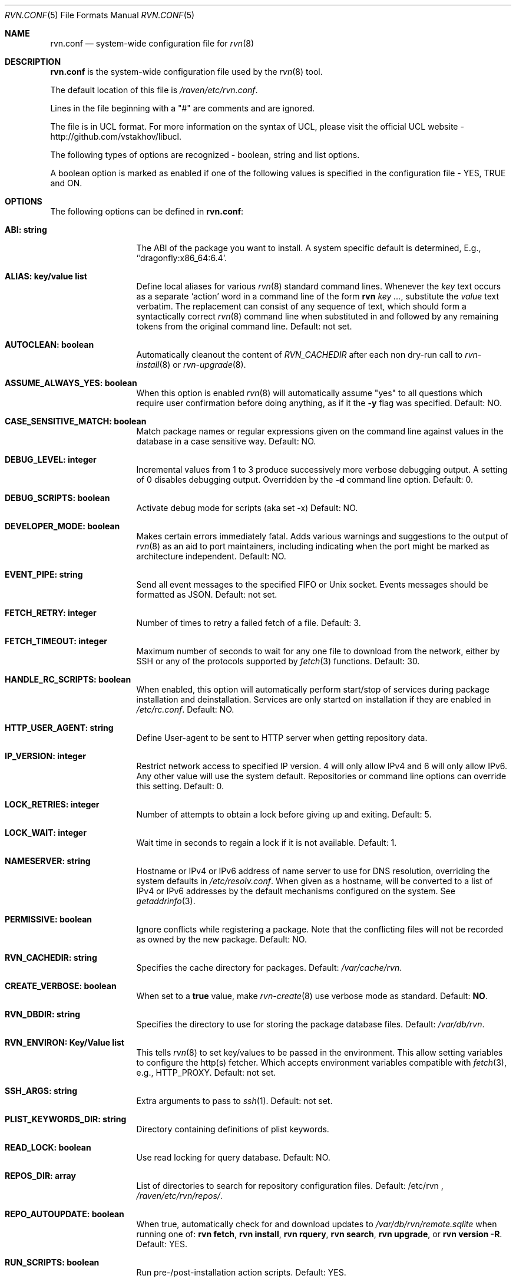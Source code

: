 .Dd May 20, 2024
.Dt RVN.CONF 5
.Os
.Sh NAME
.Nm "rvn.conf"
.Nd system-wide configuration file for
.Xr rvn 8
.Sh DESCRIPTION
.Nm
is the system-wide configuration file used by the
.Xr rvn 8
tool.
.Pp
The default location of this file is
.Pa /raven/etc/rvn.conf .
.Pp
Lines in the file beginning with a "#" are comments
and are ignored.
.Pp
The file is in UCL format.
For more information on the syntax of UCL,
please visit the official UCL website - http://github.com/vstakhov/libucl.
.Pp
The following types of options are recognized -
boolean, string and list options.
.Pp
A boolean option is marked as enabled if one of the following values is
specified in the configuration file -
.Dv YES, TRUE
and
.Dv ON .
.Sh OPTIONS
The following options can be defined in
.Nm :
.Bl -tag -width ".Cm ABI: string"
.It Cm ABI: string
The ABI of the package you want to install.
A system specific default is determined, E.g.,
.Ql 'dragonfly:x86_64:6.4 .
.It Cm ALIAS: key/value list
Define local aliases for various
.Xr rvn 8
standard command lines.
Whenever the
.Em key
text occurs as a separate
.Sq action
word in a command line of the form
.Nm rvn Em key ... ,
substitute the
.Em value
text verbatim.
The replacement can consist of any sequence of text, which should form
a syntactically correct
.Xr rvn 8
command line when substituted in and followed by any remaining tokens from
the original command line.
Default: not set.
.It Cm AUTOCLEAN: boolean
Automatically cleanout the content of
.Em RVN_CACHEDIR
after each non dry-run call to
.Xr rvn-install 8
or
.Xr rvn-upgrade 8 .
.It Cm ASSUME_ALWAYS_YES: boolean
When this option is enabled
.Xr rvn 8
will automatically assume "yes" to all questions
which require user confirmation before doing anything, as if it
the
.Fl y
flag was specified.
Default: NO.
.It Cm CASE_SENSITIVE_MATCH: boolean
Match package names or regular expressions given on the command line
against values in the database in a case sensitive way.
Default: NO.
.It Cm DEBUG_LEVEL: integer
Incremental values from 1 to 3 produce successively more verbose
debugging output.
A setting of 0 disables debugging output.
Overridden by the
.Fl d
command line option.
Default: 0.
.It Cm DEBUG_SCRIPTS: boolean
Activate debug mode for scripts (aka set -x)
Default: NO.
.It Cm DEVELOPER_MODE: boolean
Makes certain errors immediately fatal.
Adds various warnings and
suggestions to the output of
.Xr rvn 8
as an aid to port maintainers, including indicating when the port
might be marked as architecture independent.
Default: NO.
.It Cm EVENT_PIPE: string
Send all event messages to the specified FIFO or Unix socket.
Events messages should be formatted as JSON.
Default: not set.
.It Cm FETCH_RETRY: integer
Number of times to retry a failed fetch of a file.
Default: 3.
.It Cm FETCH_TIMEOUT: integer
Maximum number of seconds to wait for any one file to download from the
network, either by SSH or any of the protocols supported by
.Xr fetch 3
functions.
Default: 30.
.It Cm HANDLE_RC_SCRIPTS: boolean
When enabled, this option will automatically perform start/stop of
services during package installation and deinstallation.
Services are only started on installation if they are enabled in
.Pa /etc/rc.conf .
Default: NO.
.It Cm HTTP_USER_AGENT: string
Define User-agent to be sent to HTTP server when getting repository
data.
.It Cm IP_VERSION: integer
Restrict network access to specified IP version.
4 will only allow IPv4 and 6 will only allow IPv6.
Any other value will use the system default.
Repositories or command line options can override this setting.
Default: 0.
.It Cm LOCK_RETRIES: integer
Number of attempts to obtain a lock before giving up and exiting.
Default: 5.
.It Cm LOCK_WAIT: integer
Wait time in seconds to regain a lock if it is not available.
Default: 1.
.It Cm NAMESERVER: string
Hostname or IPv4 or IPv6 address of name server to use for DNS
resolution, overriding the system defaults in
.Pa /etc/resolv.conf .
When given as a hostname, will be converted to a list of IPv4 or IPv6
addresses by the default mechanisms configured on the system.
See
.Xr getaddrinfo 3 .
.It Cm PERMISSIVE: boolean
Ignore conflicts while registering a package.
Note that the conflicting files will not be recorded as owned by the new
package.
Default: NO.
.It Cm RVN_CACHEDIR: string
Specifies the cache directory for packages.
Default:
.Pa /var/cache/rvn .
.It Cm CREATE_VERBOSE: boolean
When set to a
.Sy true
value, make
.Xr rvn-create 8
use verbose mode as standard.
Default:
.Sy NO .
.It Cm RVN_DBDIR: string
Specifies the directory to use for storing the package
database files.
Default:
.Pa /var/db/rvn .
.It Cm RVN_ENVIRON: Key/Value list
This tells
.Xr rvn 8
to set key/values to be passed in the environment.
This allow setting variables to configure the http(s) fetcher.
Which accepts environment variables compatible with
.Xr fetch 3 ,
e.g.,
.Ev HTTP_PROXY .
Default: not set.
.It Cm SSH_ARGS: string
Extra arguments to pass to
.Xr ssh 1 .
Default: not set.
.It Cm PLIST_KEYWORDS_DIR: string
Directory containing definitions of plist keywords.
.It Cm READ_LOCK: boolean
Use read locking for query database.
Default: NO.
.It Cm REPOS_DIR: array
List of directories to search for repository configuration files.
Default: /etc/rvn ,
.Pa /raven/etc/rvn/repos/ .
.It Cm REPO_AUTOUPDATE: boolean
When true, automatically check for and download updates to
.Pa /var/db/rvn/remote.sqlite
when running one of:
.Nm rvn fetch ,
.Nm rvn install ,
.Nm rvn rquery ,
.Nm rvn search ,
.Nm rvn upgrade ,
or
.Nm rvn version -R .
Default: YES.
.It Cm RUN_SCRIPTS: boolean
Run pre-/post-installation action scripts.
Default: YES.
.It Cm SQLITE_PROFILE: boolean
Profile SQLite queries.
Default: NO.
.It Cm SSH_RESTRICT_DIR: string
Directory which the ssh subsystem will be restricted to.
Default: not set.
.It Cm SYSLOG: boolean
Log all of the installation/deinstallation/upgrade operations via
.Xr syslog 3 .
Default: YES.
.It Cm VERSION_SOURCE: string
Default database for comparing version numbers in
.Xr rvn-version 8 .
Valid values are
.Sy S
for snapshot index,
.Sy I
for release index,
.Sy R
for remote catalog.
Default: release index
.It Cm VALID_URL_SCHEME
List of url scheme that rvn can accept while parsing the repository
confguration file. .
.It Cm WARN_SIZE_LIMIT: integer
When download and total change is less than than this option, don't ask
the user to confirm the desired action.
Default:
.Sy 1048576
.Pq 1MB .
.El
.Sh REPOSITORY CONFIGURATION
To use a repository you will need at least one repository
configuration file.
.Pp
Repository configuration files are searched for in order of the
directories listed in the
.Cm REPOS_DIR
array,
which defaults to
.Pa /raven/etc/rvn/repos/ .
.Pp
Filenames are arbitrary, but they must end with the
.Sq .conf
extension.
For example
.Pa /raven/etc/rvn/repos/myrepo.conf .
.Pp
A repository file is in UCL format and has the following form:
.Bl -tag -width "XXXX"
.It Cm myrepo:
.Bl -tag -width "XXXXXXXX"
.It Cm ENABLED: boolean
The repository will be used only if this option is enabled.
(default: true)
.It Cm MASTER: boolean
There can only be one enabled master repository which provides the
reference digest for the catalog.
Only mirrors that agree on this checksum and have a catalog that matches
the checksum will be allowed to provide the catalog and packages.
Any later enabled masters will be ignored.
(default: true)
.It Cm URL: string
URL for this repository.
.It Cm SCP_PRIVATE_KEY: string
Path to PEM-encoded private key to be used with SCP URLs.
.It Cm SCP_PUBLIC_KEY: string
Path to the public key that was generated with the SCP private key.
.It Cm MIRROR_TYPE: string
MIRROR_TYPE for this repository.
Must be
.Dv SRV
or
.Dv NONE .
(default: NONE)
.It Cm SIGNATURE_TYPE: string
Specifies what type of signature this repository uses.
Must be
.Dv NONE ,
.Dv PUBKEY or
.Dv FINGERPRINTS .
(default: NONE)
.It Cm PUBKEY: string
Set to the path of the public key file for this repository.
(default: NONE)
.It Cm FINGERPRINTS: string
Set to the path of the directory containing the trusted and revoked
subdirectories for this repository.
.It Cm IP_VERSION: integer
Restrict network access to specified IP version.
4 will only allow IPv4 and 6 will only allow IPv6.
Any other value will use the system default.
This option overrides the global setting with the same name and can be
overwritten by a command line option.
(default: 0)
.It Cm PRIORITY: integer
Set the priority of the repository.
This only applies to repositories that are not serving in a master role,
in other words, an alternate/backup mirror.
The mirror with the highest numeric priority are utilized first.
Upon a tie, the repo whose name is first in the alphabet will have
a higher priority.
(default: 0)
.It Cm ENV: object
A list of key value entries that will be passed as environment variable
for the bundled curl library per repository.
.El
.El
.Pp
For a
.Cm MIRROR_TYPE
of
.Dv NONE ,
any of the following URL schemes:
.Dv http:// ,
.Dv https:// ,
.Dv file:// ,
.Dv scp:// .
.Pp
When
.Sy SIGNATURE_TYPE
is
.Dv NONE ,
then no signature checking will be done on the repository.
When
.Sy SIGNATURE_TYPE
is
.Dv PUBKEY ,
then the
.Sy PUBKEY
option will be used for signature verification.
This option is for use with the built-in signing support.
When
.Sy SIGNATURE_TYPE
is
.Dv FINGERPRINTS ,
then the
.Sy FINGERPRINTS
option will be used for signature verification.
This option is for use with an external signing command.
See
.Xr rvn-genrepo 8
for more discussion on signature types.
.Pp
If
.Sy FINGERPRINTS
is set to
.Pa /raven/etc/rvn/fingerprints/myrepo ,
then the directories
.Pa /raven/etc/rvn/fingerprints/myrepo/trusted
and
.Pa /raven/etc/rvn/fingerprints/myrepo/revoked
should exist with known good and bad fingerprints, respectively.
Files in those directories should be in the format:
.Bd -literal -offset indent
function: "blake3"
fingerprint: "<blake3-representation-of-public-key>"
.Ed
.Pp
The repository tag
.Fa myrepo
is an arbitrary string.
Reusing the repository tag will cause those items defined in
configuration files later on the
.Sy REPOS_DIR
search path to overwrite the equivalent settings for the same tag
earlier on the search path.
.Pp
Repositories are processed in the order they are found on the
.Sy REPOS_DIR
search path, with individual repository configuration files in the
same directory processed in alphabetical order.
The mirror repositories will only be used if the catalog checksum matches
the master repository's reported checksum.
.Pp
It is possible to specify more than one repository per file.
.Sh VARIABLES
The following variables will be expanded during the parsing of
.Nm
(Not yet implemented)
.Bl -tag -width Ds
.It Va ABI
.It Va OSNAME
Expands to the full version of the name of the operating system.
.It Va RELEASE
Expands to the full version of the operating system.
.It Va ARCH
Expands the architecture of the system.
.El
.Sh ENVIRONMENT
An environment variable with the same name as the option in the
configuration file always overrides the value of an option set in the
file.
.Sh EXAMPLES
Repository configuration file:
.Bd -literal -offset indent
Ravenports: {
    enabled: true,
    master: true,
    url: "http://www.ravenports.com/repository/${ABI}",
    signature_type: "fingerprints",
    fingerprints: "/usr/share/rvn/keys",
}

scptest: {
    enabled: true
    ip_version: 4
    master: false
    mirror_type: 'NONE'
    priority: 0
    scp_private_key: '/root/.ssh/loki-marino-rsa'
    scp_public_key: '/root/.ssh/loki-marino-rsa.pub'
    signature_type: 'NONE'
    url: 'scp://marino@loki.dragonflybsd.org/~/testbed/unsigned'
}

.Ed
.Pp
Example for rvn.conf:
.Bd -literal -offset indent
rvn_dbdir: "/var/db/rvn"
rvn_cachedir: "/var/cache/rvn"
handle_rc_scripts: false
assume_always_yes: false
repos_dir: [
     "/raven/etc/rvn/repos",
]
syslog: true
developer_mode: false
rvn_environ: {
    http_proxy: "http://myproxy:3128",
}
alias: {
    origin: "info -qo",
    nonauto: "query -e '%a == 0' '%n-%v'"
}
.Ed
.Sh SEE ALSO
.Xr rvn-keywords 5 ,
.Xr rvn-lua-scripts 5 ,
.Xr rvn-repository 5 ,
.Xr rvn-scripts 5 ,
.Xr rvn-triggers 5 ,
.Xr rvn 8 ,
.Xr rvn-alias 8 ,
.Xr rvn-annotate 8 ,
.Xr rvn-audit 8 ,
.Xr rvn-autoremove 8 ,
.Xr rvn-catalog 8 ,
.Xr rvn-check 8 ,
.Xr rvn-clean 8 ,
.Xr rvn-config 8 ,
.Xr rvn-create 8 ,
.Xr rvn-fetch 8 ,
.Xr rvn-genrepo 8 ,
.Xr rvn-info 8 ,
.Xr rvn-install 8 ,
.Xr rvn-query 8 ,
.Xr rvn-remove 8 ,
.Xr rvn-rquery 8 ,
.Xr rvn-search 8 ,
.Xr rvn-shell 8 ,
.Xr rvn-shlib 8 ,
.Xr rvn-stats 8 ,
.Xr rvn-upgrade 8 ,
.Xr rvn-version 8 ,
.Xr rvn-which 8
